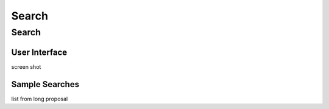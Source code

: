 
.. _$_03-detail-9-technology-7-search:

======
Search
======

------
Search
------

User Interface
^^^^^^^^^^^^^^

screen shot

Sample Searches
^^^^^^^^^^^^^^^

list from long proposal


